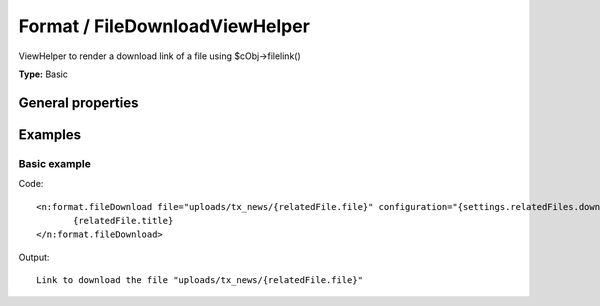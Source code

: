 Format / FileDownloadViewHelper
------------------------------------

ViewHelper to render a download link of a file using $cObj->filelink()

**Type:** Basic


General properties
^^^^^^^^^^^^^^^^^^^^^^^

.. t3-field-list-table::
 :header-rows: 1

 - :Name: Name:
   :Type: Type:
   :Description: Description:
   :Default value: Default value:

 - :Name:
         configuration
   :Type:
         array
   :Description:
         configuration used to render the filelink cObject
   :Default value:
         Array

 - :Name:
         \* file
   :Type:
         string
   :Description:
         Path to the file
   :Default value:
         

 - :Name:
         hideError
   :Type:
         boolean
   :Description:
         define if an error should be displayed if file not found
   :Default value:
         



Examples
^^^^^^^^^^^^^

Basic example
""""""""""""""""""



Code: ::

	 <n:format.fileDownload file="uploads/tx_news/{relatedFile.file}" configuration="{settings.relatedFiles.download}">
	 	{relatedFile.title}
	 </n:format.fileDownload>


Output: ::

	  Link to download the file "uploads/tx_news/{relatedFile.file}"

